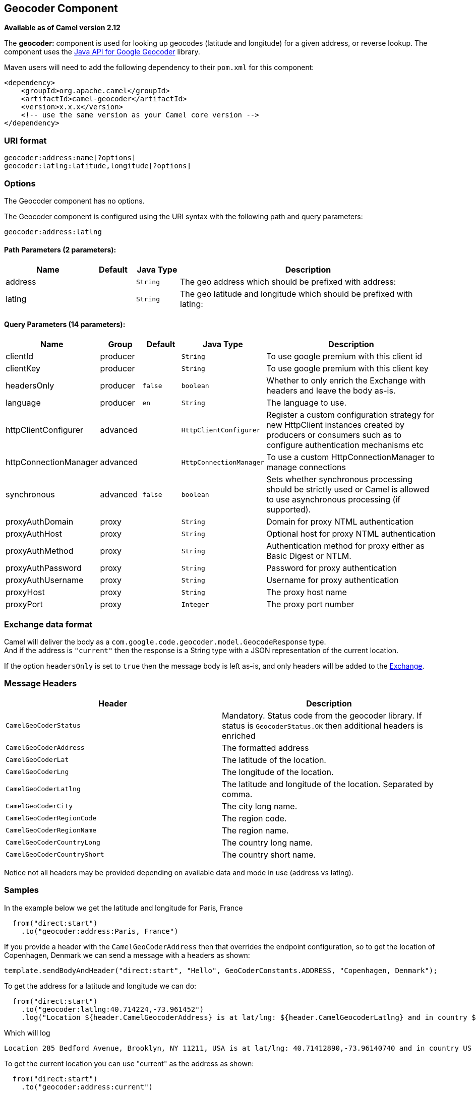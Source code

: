 ## Geocoder Component

*Available as of Camel version 2.12*

The *geocoder:* component is used for looking up geocodes (latitude and
longitude) for a given address, or reverse lookup. The component uses
the https://code.google.com/p/geocoder-java/[Java API for Google
Geocoder] library.

Maven users will need to add the following dependency to their `pom.xml`
for this component:

[source,xml]
------------------------------------------------------------
<dependency>
    <groupId>org.apache.camel</groupId>
    <artifactId>camel-geocoder</artifactId>
    <version>x.x.x</version>
    <!-- use the same version as your Camel core version -->
</dependency>
------------------------------------------------------------

### URI format

[source,java]
--------------------------------------------
geocoder:address:name[?options]
geocoder:latlng:latitude,longitude[?options]
--------------------------------------------

### Options


// component options: START
The Geocoder component has no options.
// component options: END




// endpoint options: START
The Geocoder component is configured using the URI syntax with the following path and query parameters:

    geocoder:address:latlng

#### Path Parameters (2 parameters):

[width="100%",cols="2,1,1m,6",options="header"]
|=======================================================================
| Name | Default | Java Type | Description
| address |  | String | The geo address which should be prefixed with address:
| latlng |  | String | The geo latitude and longitude which should be prefixed with latlng:
|=======================================================================

#### Query Parameters (14 parameters):

[width="100%",cols="2,1,1m,1m,5",options="header"]
|=======================================================================
| Name | Group | Default | Java Type | Description
| clientId | producer |  | String | To use google premium with this client id
| clientKey | producer |  | String | To use google premium with this client key
| headersOnly | producer | false | boolean | Whether to only enrich the Exchange with headers and leave the body as-is.
| language | producer | en | String | The language to use.
| httpClientConfigurer | advanced |  | HttpClientConfigurer | Register a custom configuration strategy for new HttpClient instances created by producers or consumers such as to configure authentication mechanisms etc
| httpConnectionManager | advanced |  | HttpConnectionManager | To use a custom HttpConnectionManager to manage connections
| synchronous | advanced | false | boolean | Sets whether synchronous processing should be strictly used or Camel is allowed to use asynchronous processing (if supported).
| proxyAuthDomain | proxy |  | String | Domain for proxy NTML authentication
| proxyAuthHost | proxy |  | String | Optional host for proxy NTML authentication
| proxyAuthMethod | proxy |  | String | Authentication method for proxy either as Basic Digest or NTLM.
| proxyAuthPassword | proxy |  | String | Password for proxy authentication
| proxyAuthUsername | proxy |  | String | Username for proxy authentication
| proxyHost | proxy |  | String | The proxy host name
| proxyPort | proxy |  | Integer | The proxy port number
|=======================================================================
// endpoint options: END



### Exchange data format

Camel will deliver the body as a
`com.google.code.geocoder.model.GeocodeResponse` type. +
 And if the address is `"current"` then the response is a String type
with a JSON representation of the current location.

If the option `headersOnly` is set to `true` then the message body is
left as-is, and only headers will be added to the
link:exchange.html[Exchange].

### Message Headers

[width="100%",cols="50%,50%",options="header",]
|=======================================================================
|Header |Description

|`CamelGeoCoderStatus` |Mandatory. Status code from the geocoder library. If status is
`GeocoderStatus.OK` then additional headers is enriched

|`CamelGeoCoderAddress` |The formatted address

|`CamelGeoCoderLat` |The latitude of the location.

|`CamelGeoCoderLng` |The longitude of the location.

|`CamelGeoCoderLatlng` |The latitude and longitude of the location. Separated by comma.

|`CamelGeoCoderCity` |The city long name.

|`CamelGeoCoderRegionCode` |The region code.

|`CamelGeoCoderRegionName` |The region name.

|`CamelGeoCoderCountryLong` |The country long name.

|`CamelGeoCoderCountryShort` |The country short name.
|=======================================================================

Notice not all headers may be provided depending on available data and
mode in use (address vs latlng).

### Samples

In the example below we get the latitude and longitude for Paris, France

[source,java]
-----------------------------------------
  from("direct:start")
    .to("geocoder:address:Paris, France")
-----------------------------------------

If you provide a header with the `CamelGeoCoderAddress` then that
overrides the endpoint configuration, so to get the location of
Copenhagen, Denmark we can send a message with a headers as shown:

[source,java]
------------------------------------------------------------------------------------------------------
template.sendBodyAndHeader("direct:start", "Hello", GeoCoderConstants.ADDRESS, "Copenhagen, Denmark");
------------------------------------------------------------------------------------------------------

To get the address for a latitude and longitude we can do:

[source,java]
---------------------------------------------------------------------------------------------------------------------------------------------------
  from("direct:start")
    .to("geocoder:latlng:40.714224,-73.961452")
    .log("Location ${header.CamelGeocoderAddress} is at lat/lng: ${header.CamelGeocoderLatlng} and in country ${header.CamelGeoCoderCountryShort}")
---------------------------------------------------------------------------------------------------------------------------------------------------

Which will log

[source,java]
--------------------------------------------------------------------------------------------------------------
Location 285 Bedford Avenue, Brooklyn, NY 11211, USA is at lat/lng: 40.71412890,-73.96140740 and in country US
--------------------------------------------------------------------------------------------------------------

To get the current location you can use "current" as the address as
shown:

[source,java]
-----------------------------------
  from("direct:start")
    .to("geocoder:address:current")
-----------------------------------

